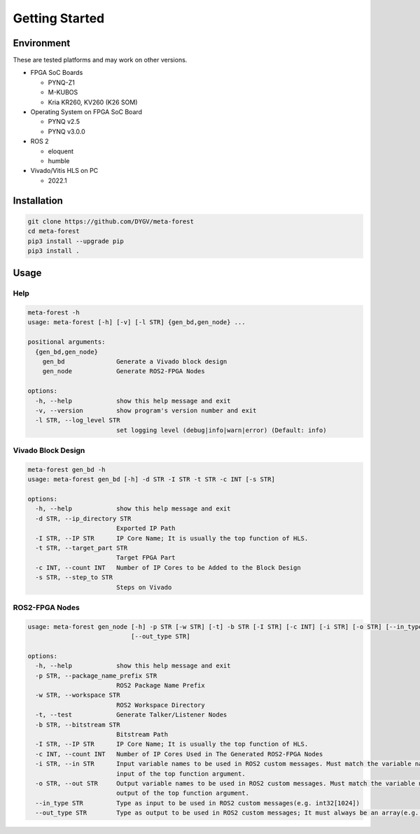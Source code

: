 ***************
Getting Started
***************

Environment
=====================================
These are tested platforms and may work on other versions.

* FPGA SoC Boards

  *  PYNQ-Z1
  *  M-KUBOS
  *  Kria KR260, KV260 (K26 SOM)

* Operating System on FPGA SoC Board

  * PYNQ v2.5
  * PYNQ v3.0.0

* ROS 2

  * eloquent
  * humble

* Vivado/Vitis HLS on PC

  * 2022.1


Installation
=====================================
.. code-block:: bash

    git clone https://github.com/DYGV/meta-forest
    cd meta-forest
    pip3 install --upgrade pip
    pip3 install .

Usage
=====================================
Help
------------------------------------
.. code-block:: text 

    meta-forest -h
    usage: meta-forest [-h] [-v] [-l STR] {gen_bd,gen_node} ...

    positional arguments:
      {gen_bd,gen_node}
        gen_bd              Generate a Vivado block design
        gen_node            Generate ROS2-FPGA Nodes

    options:
      -h, --help            show this help message and exit
      -v, --version         show program's version number and exit
      -l STR, --log_level STR
                            set logging level (debug|info|warn|error) (Default: info)

Vivado Block Design
------------------------------------
.. code-block:: text 

    meta-forest gen_bd -h 
    usage: meta-forest gen_bd [-h] -d STR -I STR -t STR -c INT [-s STR]

    options:
      -h, --help            show this help message and exit
      -d STR, --ip_directory STR
                            Exported IP Path
      -I STR, --IP STR      IP Core Name; It is usually the top function of HLS.
      -t STR, --target_part STR
                            Target FPGA Part
      -c INT, --count INT   Number of IP Cores to be Added to the Block Design
      -s STR, --step_to STR
                            Steps on Vivado

ROS2-FPGA Nodes
------------------------------------
.. code-block:: text 

    usage: meta-forest gen_node [-h] -p STR [-w STR] [-t] -b STR [-I STR] [-c INT] [-i STR] [-o STR] [--in_type STR]
                                [--out_type STR]

    options:
      -h, --help            show this help message and exit
      -p STR, --package_name_prefix STR
                            ROS2 Package Name Prefix
      -w STR, --workspace STR
                            ROS2 Workspace Directory
      -t, --test            Generate Talker/Listener Nodes
      -b STR, --bitstream STR
                            Bitstream Path
      -I STR, --IP STR      IP Core Name; It is usually the top function of HLS.
      -c INT, --count INT   Number of IP Cores Used in The Generated ROS2-FPGA Nodes
      -i STR, --in STR      Input variable names to be used in ROS2 custom messages. Must match the variable name in the data
                            input of the top function argument.
      -o STR, --out STR     Output variable names to be used in ROS2 custom messages. Must match the variable name in the data
                            output of the top function argument.
      --in_type STR         Type as input to be used in ROS2 custom messages(e.g. int32[1024])
      --out_type STR        Type as output to be used in ROS2 custom messages; It must always be an array(e.g. int32[1])
